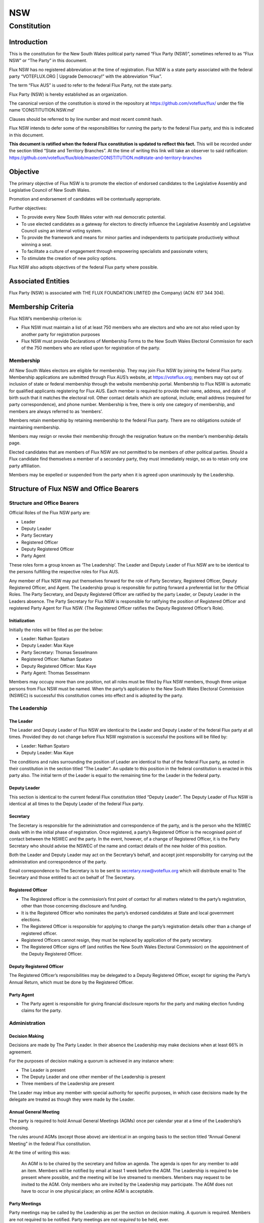 NSW
===

Constitution
++++++++++++

Introduction
------------

This is the constitution for the New South Wales political party named
“Flux Party (NSW)”, sometimes referred to as “Flux NSW” or “The Party”
in this document.

Flux NSW has no registered abbreviation at the time of registration.
Flux NSW is a state party associated with the federal party
“VOTEFLUX.ORG \| Upgrade Democracy!” with the abbreviation “Flux”.

The term “Flux AUS” is used to refer to the federal Flux Party, not the
state party.

Flux Party (NSW) is hereby established as an organization.

The canonical version of the constitution is stored in the repository at
https://github.com/voteflux/flux/ under the file name
’CONSTITUTION.NSW.md’

Clauses should be referred to by line number and most recent commit
hash.

Flux NSW intends to defer some of the responsibilities for running the
party to the federal Flux party, and this is indicated in this document.

**This document is ratified when the federal Flux constitution is
updated to reflect this fact.** This will be recorded under the section
titled “State and Territory Branches”. At the time of writing this link
will take an observer to said ratification:
https://github.com/voteflux/flux/blob/master/CONSTITUTION.md#state-and-territory-branches

Objective
---------

The primary objective of Flux NSW is to promote the election of endorsed
candidates to the Legislative Assembly and Legislative Council of New
South Wales.

Promotion and endorsement of candidates will be contextually
appropriate.

Further objectives:

-  To provide every New South Wales voter with real democratic
   potential.
-  To use elected candidates as a gateway for electors to directly
   influence the Legislative Assembly and Legislative Council using an
   internal voting system.
-  To provide the framework and means for minor parties and independents
   to participate productively without winning a seat.
-  To facilitate a culture of engagement through empowering specialists
   and passionate voters;
-  To stimulate the creation of new policy options.

Flux NSW also adopts objectives of the federal Flux party where
possible.

Associated Entities
-------------------

Flux Party (NSW) is associated with THE FLUX FOUNDATION LIMITED (the
Company) (ACN: 617 344 304).

Membership Criteria
-------------------

Flux NSW’s membership criterion is:

-  Flux NSW must maintain a list of at least 750 members who are
   electors and who are not also relied upon by another party for
   registration purposes
-  Flux NSW must provide Declarations of Membership Forms to the New
   South Wales Electoral Commission for each of the 750 members who are
   relied upon for registration of the party.

Membership
~~~~~~~~~~

All New South Wales electors are eligible for membership. They may join
Flux NSW by joining the federal Flux party. Membership applications are
submitted through Flux AUS’s website, at https://voteflux.org; members
may opt out of inclusion of state or federal membership through the
website membership portal. Membership to Flux NSW is automatic for
qualified applicants registering for Flux AUS. Each member is required
to provide their name, address, and date of birth such that it matches
the electoral roll. Other contact details which are optional, include;
email address (required for party correspondence), and phone number.
Membership is free, there is only one category of membership, and
members are always referred to as ‘members’.

Members retain membership by retaining membership to the federal Flux
party. There are no obligations outside of maintaining membership.

Members may resign or revoke their membership through the resignation
feature on the member’s membership details page.

Elected candidates that are members of Flux NSW are not permitted to be
members of other political parties. Should a Flux candidate find
themselves a member of a secondary party, they must immediately resign,
so as to retain only one party affiliation.

Members may be expelled or suspended from the party when it is agreed
upon unanimously by the Leadership.

Structure of Flux NSW and Office Bearers
----------------------------------------

Structure and Office Bearers
~~~~~~~~~~~~~~~~~~~~~~~~~~~~

Official Roles of the Flux NSW party are:

-  Leader
-  Deputy Leader
-  Party Secretary
-  Registered Officer
-  Deputy Registered Officer
-  Party Agent

These roles form a group known as ‘The Leadership’. The Leader and
Deputy Leader of Flux NSW are to be identical to the persons fulfilling
the respective roles for Flux AUS.

Any member of Flux NSW may put themselves forward for the role of Party
Secretary, Registered Officer, Deputy Registered Officer, and Agent. The
Leadership group is responsible for putting forward a preferential list
for the Official Roles. The Party Secretary, and Deputy Registered
Officer are ratified by the party Leader, or Deputy Leader in the
Leaders absence. The Party Secretary for Flux NSW is responsible for
ratifying the position of Registered Officer and registered Party Agent
for Flux NSW. (The Registered Officer ratifies the Deputy Registered
Officer’s Role).

Initialization
^^^^^^^^^^^^^^

Initially the roles will be filled as per the below:

-  Leader: Nathan Spataro
-  Deputy Leader: Max Kaye
-  Party Secretary: Thomas Sesselmann
-  Registered Officer: Nathan Spataro
-  Deputy Registered Officer: Max Kaye
-  Party Agent: Thomas Sesselmann

Members may occupy more than one position, not all roles must be filled
by Flux NSW members, though three unique persons from Flux NSW must be
named. When the party’s application to the New South Wales Electoral
Commission (NSWEC) is successful this constitution comes into effect and
is adopted by the party.

The Leadership
~~~~~~~~~~~~~~

The Leader
^^^^^^^^^^

The Leader and Deputy Leader of Flux NSW are identical to the Leader and
Deputy Leader of the federal Flux party at all times. Provided they do
not change before Flux NSW registration is successful the positions will
be filled by:

-  Leader: Nathan Spataro
-  Deputy Leader: Max Kaye

The conditions and rules surrounding the position of Leader are
identical to that of the federal Flux party, as noted in their
constitution in the section titled “The Leader”. An update to this
position in the federal constitution is enacted in this party also. The
initial term of the Leader is equal to the remaining time for the Leader
in the federal party.

Deputy Leader
^^^^^^^^^^^^^

This section is identical to the current federal Flux constitution
titled “Deputy Leader”. The Deputy Leader of Flux NSW is identical at
all times to the Deputy Leader of the federal Flux party.

Secretary
^^^^^^^^^

The Secretary is responsible for the administration and correspondence
of the party, and is the person who the NSWEC deals with in the initial
phase of registration. Once registered, a party’s Registered Officer is
the recognised point of contact between the NSWEC and the party. In the
event, however, of a change of Registered Officer, it is the Party
Secretary who should advise the NSWEC of the name and contact details of
the new holder of this position.

Both the Leader and Deputy Leader may act on the Secretary’s behalf, and
accept joint responsibility for carrying out the administration and
correspondence of the party.

Email correspondence to The Secretary is to be sent to
secretary.nsw@voteflux.org which will distribute email to The Secretary
and those entitled to act on behalf of The Secretary.

Registered Officer
^^^^^^^^^^^^^^^^^^

-  The Registered officer is the commission’s first point of contact for
   all matters related to the party’s registration, other than those
   concerning disclosure and funding.
-  It is the Registered Officer who nominates the party’s endorsed
   candidates at State and local government elections.
-  The Registered Officer is responsible for applying to change the
   party’s registration details other than a change of registered
   officer.
-  Registered Officers cannot resign, they must be replaced by
   application of the party secretary.
-  The Registered Officer signs off (and notifies the New South Wales
   Electoral Commission) on the appointment of the Deputy Registered
   Officer.

Deputy Registered Officer
^^^^^^^^^^^^^^^^^^^^^^^^^

The Registered Officer’s responsibilities may be delegated to a Deputy
Registered Officer, except for signing the Party’s Annual Return, which
must be done by the Registered Officer.

Party Agent
^^^^^^^^^^^

-  The Party agent is responsible for giving financial disclosure
   reports for the party and making election funding claims for the
   party.

Administration
~~~~~~~~~~~~~~

Decision Making
^^^^^^^^^^^^^^^

Decisions are made by The Party Leader. In their absence the Leadership
may make decisions when at least 66% in agreement.

For the purposes of decision making a quorum is achieved in any instance
where:

-  The Leader is present
-  The Deputy Leader and one other member of the Leadership is present
-  Three members of the Leadership are present

The Leader may imbue any member with special authority for specific
purposes, in which case decisions made by the delegate are treated as
though they were made by the Leader.

Annual General Meeting
^^^^^^^^^^^^^^^^^^^^^^

The party is required to hold Annual General Meetings (AGMs) once per
calendar year at a time of the Leadership’s choosing.

The rules around AGMs (except those above) are identical in an ongoing
basis to the section titled “Annual General Meeting” in the federal Flux
constitution.

At the time of writing this was:

    An AGM is to be chaired by the secretary and follow an agenda. The
    agenda is open for any member to add an item. Members will be
    notified by email at least 1 week before the AGM. The Leadership is
    required to be present where possible, and the meeting will be live
    streamed to members. Members may request to be invited to the AGM.
    Only members who are invited by the Leadership may participate. The
    AGM does not have to occur in one physical place; an online AGM is
    acceptable.

Party Meetings
^^^^^^^^^^^^^^

Party meetings may be called by the Leadership as per the section on
decision making. A quorum is required. Members are not required to be
notified. Party meetings are not *required* to be held, ever.

Handling of Assets
^^^^^^^^^^^^^^^^^^

Handling of assets is the responsibility of the Leadership and they must
always act within the interests of the party. At their discretion other
party members may handle assets. The Leader and Deputy Leader are
entitled to handle assets. When handling financial instruments of the
Flux NSW party, the Leadership must disclose the transaction to the Flux
NSW Party Agent.

Keeping of the party’s accounts
^^^^^^^^^^^^^^^^^^^^^^^^^^^^^^^

The Leadership are responsible for managing the party’s finances, and
the Flux AUS party Leader and Deputy Leader are jointly accountable to
the Flux NSW Party Agent for assisting with financial disclosure.

A quorum can authorize spending of funds. Funds will be used only for
the purposes of furthering the objectives of the party. There is no
restriction on what funds may be spent on, except that which is
prohibited under Australian Law.

Amendments to this Constitution
-------------------------------

| Amendments to this constitution can be made with the support of a
  quorum, or at the discretion of the Party Leader.
| Constitutional amendments are to be submitted via pull request to the
  relevant Github repository.

Endorsed Candidates
-------------------

Endorsed candidates are chosen by The Leader or by a quorum, though any
candidates chosen by a quorum can be vetoed by the Leader.

Internal Voting System
----------------------

Flux NSW will use an internal voting system to

-  Facilitate all New South Wales electors participating in the
   democratic process. Once a Flux NSW candidate is elected;
-  Facilitate members participating in the democratic process.
-  Facilitate minor parties and independents’ productive participation
   without winning a seat.

The parameters and design choices of the system are left to the Leader,
and not within the scope of this document. There is no requirement that
the voting system for members is the same as the voting system for minor
parties. This voting system may be provided by the federal Flux party’s
voting system, though in this case participation for New South Wales
specific issues is restricted to New South Wales electors.
